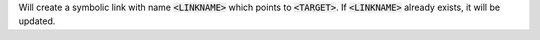 Will create a symbolic link with name :code:`<LINKNAME>` which points to
:code:`<TARGET>`. If :code:`<LINKNAME>` already exists, it will be updated.
